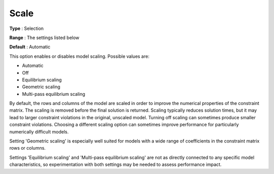 .. _GUROBI_General_-_Scale:


Scale
=====



**Type** :	Selection	

**Range** :	The settings listed below	

**Default** :	Automatic	



This option enables or disables model scaling. Possible values are:



*	Automatic
*	Off
*	Equilibrium scaling
*	Geometric scaling
*	Multi-pass equilibrium scaling




By default, the rows and columns of the model are scaled in order to improve the numerical properties of the constraint matrix. The scaling is removed before the final solution is returned. Scaling typically reduces solution times, but it may lead to larger constraint violations in the original, unscaled model. Turning off scaling can sometimes produce smaller constraint violations. Choosing a different scaling option can sometimes improve performance for particularly numerically difficult models.





Setting 'Geometric scaling' is especially well suited for models with a wide range of coefficients in the constraint matrix rows or columns.





Settings 'Equilibrium scaling' and 'Multi-pass equilibrium scaling' are not as directly connected to any specific model characteristics, so experimentation with both settings may be needed to assess performance impact.




